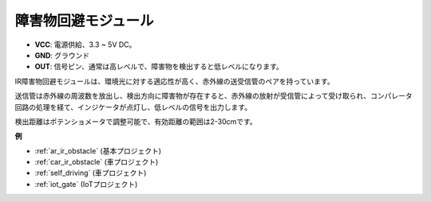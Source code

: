 .. _cpn_avoid:

障害物回避モジュール
===========================================

.. image:: img/IR_Obstacle.png
   :width: 400
   :align: center

* **VCC**: 電源供給、3.3 ~ 5V DC。
* **GND**: グラウンド
* **OUT**: 信号ピン、通常は高レベルで、障害物を検出すると低レベルになります。

IR障害物回避モジュールは、環境光に対する適応性が高く、赤外線の送受信管のペアを持っています。

送信管は赤外線の周波数を放出し、検出方向に障害物が存在すると、赤外線の放射が受信管によって受け取られ、コンパレータ回路の処理を経て、インジケータが点灯し、低レベルの信号を出力します。

検出距離はポテンショメータで調整可能で、有効距離の範囲は2-30cmです。

.. image:: img/IR_module.png
    :width: 600
    :align: center

**例**

* :ref:`ar_ir_obstacle` (基本プロジェクト)
* :ref:`car_ir_obstacle` (車プロジェクト)
* :ref:`self_driving` (車プロジェクト)
* :ref:`iot_gate` (IoTプロジェクト)

.. * :ref:`sh_shooting` (Scratchプロジェクト)
.. * :ref:`sh_tap_tile` (Scratchプロジェクト)

